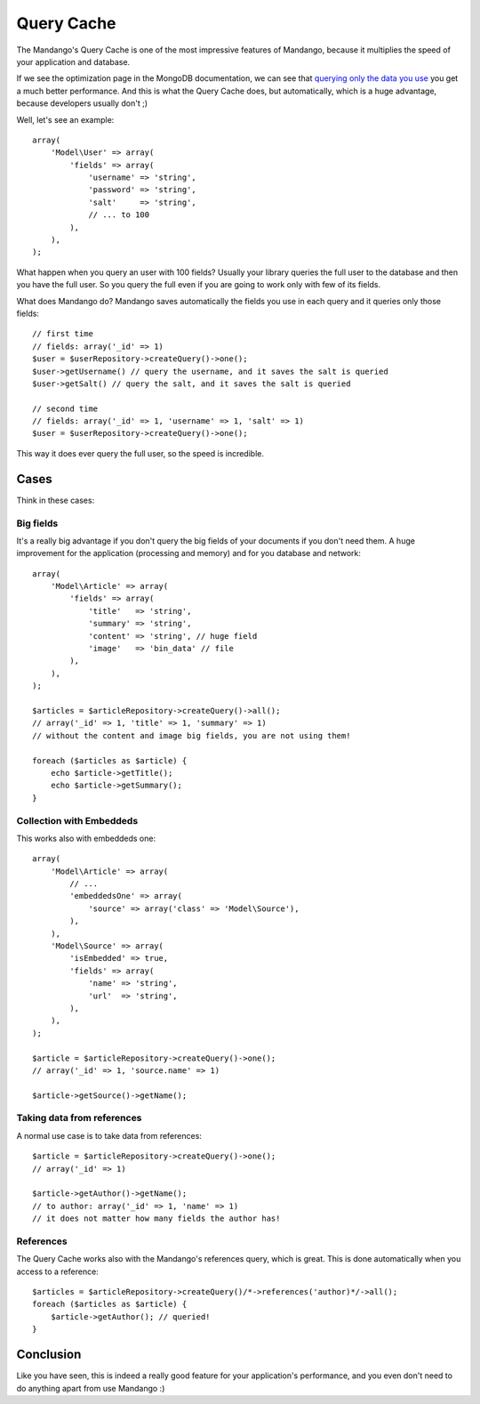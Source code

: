 Query Cache
===========

The Mandango's Query Cache is one of the most impressive features of Mandango,
because it multiplies the speed of your application and database.

If we see the optimization page in the MongoDB documentation, we can see that
`querying only the data you use`_ you get a much better performance. And this
is what the Query Cache does, but automatically, which is a huge advantage,
because developers usually don't ;)

Well, let's see an example::

    array(
        'Model\User' => array(
            'fields' => array(
                'username' => 'string',
                'password' => 'string',
                'salt'     => 'string',
                // ... to 100
            ),
        ),
    );

What happen when you query an user with 100 fields? Usually your library queries
the full user to the database and then you have the full user. So you query
the full even if you are going to work only with few of its fields.

What does Mandango do? Mandango saves automatically the fields you use in each
query and it queries only those fields::

    // first time
    // fields: array('_id' => 1)
    $user = $userRepository->createQuery()->one();
    $user->getUsername() // query the username, and it saves the salt is queried
    $user->getSalt() // query the salt, and it saves the salt is queried

    // second time
    // fields: array('_id' => 1, 'username' => 1, 'salt' => 1)
    $user = $userRepository->createQuery()->one();

This way it does ever query the full user, so the speed is incredible.

Cases
-----

Think in these cases:

Big fields
^^^^^^^^^^

It's a really big advantage if you don't query the big fields of your documents
if you don't need them. A huge improvement for the application (processing and
memory) and for you database and network::

    array(
        'Model\Article' => array(
            'fields' => array(
                'title'   => 'string',
                'summary' => 'string',
                'content' => 'string', // huge field
                'image'   => 'bin_data' // file
            ),
        ),
    );

    $articles = $articleRepository->createQuery()->all();
    // array('_id' => 1, 'title' => 1, 'summary' => 1)
    // without the content and image big fields, you are not using them!

    foreach ($articles as $article) {
        echo $article->getTitle();
        echo $article->getSummary();
    }

Collection with Embeddeds
^^^^^^^^^^^^^^^^^^^^^^^^^

This works also with embeddeds one::

    array(
        'Model\Article' => array(
            // ...
            'embeddedsOne' => array(
                'source' => array('class' => 'Model\Source'),
            ),
        ),
        'Model\Source' => array(
            'isEmbedded' => true,
            'fields' => array(
                'name' => 'string',
                'url'  => 'string',
            ),
        ),
    );

    $article = $articleRepository->createQuery()->one();
    // array('_id' => 1, 'source.name' => 1)

    $article->getSource()->getName();

Taking data from references
^^^^^^^^^^^^^^^^^^^^^^^^^^^

A normal use case is to take data from references::

    $article = $articleRepository->createQuery()->one();
    // array('_id' => 1)

    $article->getAuthor()->getName();
    // to author: array('_id' => 1, 'name' => 1)
    // it does not matter how many fields the author has!

References
^^^^^^^^^^

The Query Cache works also with the Mandango's references query, which is great.
This is done automatically when you access to a reference::

    $articles = $articleRepository->createQuery()/*->references('author)*/->all();
    foreach ($articles as $article) {
        $article->getAuthor(); // queried!
    }

Conclusion
----------

Like you have seen, this is indeed a really good feature for your
application's performance, and you even don't need to do anything apart from
use Mandango :)

.. _querying only the data you use: http://www.mongodb.org/display/DOCS/Optimization#Optimization-Optimization%233%3ASelectonlyrelevantfields
